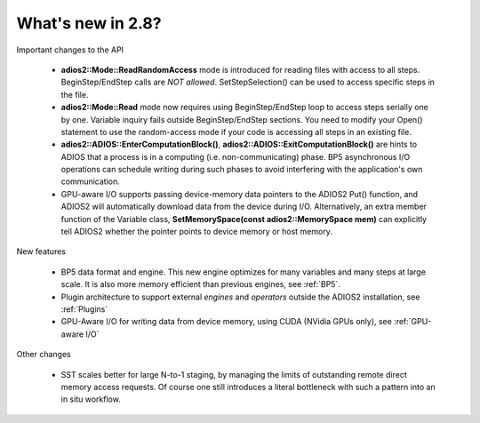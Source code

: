 ##################
What's new in 2.8?
##################

Important changes to the API

  * **adios2::Mode::ReadRandomAccess** mode is introduced for reading files with access to all steps. 
    BeginStep/EndStep calls are *NOT allowed*. SetStepSelection() can be used to access specific steps in the file. 
  * **adios2::Mode::Read** mode now requires using BeginStep/EndStep loop to access steps serially one by one. Variable inquiry 
    fails outside BeginStep/EndStep sections. You need to modify your Open() statement to use the random-access mode if your
    code is accessing all steps in an existing file.
  * **adios2::ADIOS::EnterComputationBlock()**, **adios2::ADIOS::ExitComputationBlock()** are hints to ADIOS that a process is in a computing (i.e. non-communicating) phase. BP5 asynchronous I/O operations can schedule writing during such phases to avoid interfering with the application's own communication. 
  * GPU-aware I/O supports passing device-memory data pointers to the ADIOS2 Put() function, and ADIOS2 will automatically download data from the device during I/O. Alternatively, an extra member function of the Variable class, **SetMemorySpace(const adios2::MemorySpace mem)** can explicitly tell ADIOS2 whether the pointer points to device memory or host memory.

New features

   * BP5 data format and engine. This new engine optimizes for many variables and many steps at large scale. 
     It is also more memory efficient than previous engines, see :ref:`BP5`. 
   * Plugin architecture to support external *engines* and *operators* outside the ADIOS2 installation, see :ref:`Plugins` 
   * GPU-Aware I/O for writing data from device memory, using CUDA (NVidia GPUs only), see :ref:`GPU-aware I/O`

Other changes

   * SST scales better for large N-to-1 staging, by managing the limits of outstanding remote direct memory access requests. 
     Of course one still introduces a literal bottleneck with such a pattern into an in situ workflow. 

